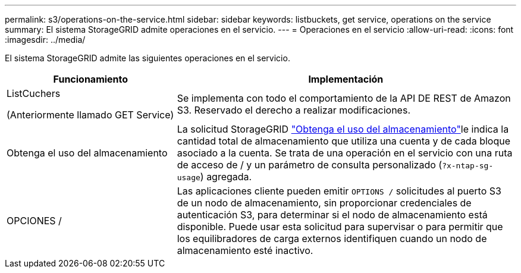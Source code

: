---
permalink: s3/operations-on-the-service.html 
sidebar: sidebar 
keywords: listbuckets, get service, operations on the service 
summary: El sistema StorageGRID admite operaciones en el servicio. 
---
= Operaciones en el servicio
:allow-uri-read: 
:icons: font
:imagesdir: ../media/


[role="lead"]
El sistema StorageGRID admite las siguientes operaciones en el servicio.

[cols="1a,2a"]
|===
| Funcionamiento | Implementación 


 a| 
ListCuchers

(Anteriormente llamado GET Service)
 a| 
Se implementa con todo el comportamiento de la API DE REST de Amazon S3. Reservado el derecho a realizar modificaciones.



 a| 
Obtenga el uso del almacenamiento
 a| 
La solicitud StorageGRID link:get-storage-usage-request.html["Obtenga el uso del almacenamiento"]le indica la cantidad total de almacenamiento que utiliza una cuenta y de cada bloque asociado a la cuenta. Se trata de una operación en el servicio con una ruta de acceso de / y un parámetro de consulta personalizado (`?x-ntap-sg-usage`) agregada.



 a| 
OPCIONES /
 a| 
Las aplicaciones cliente pueden emitir `OPTIONS /` solicitudes al puerto S3 de un nodo de almacenamiento, sin proporcionar credenciales de autenticación S3, para determinar si el nodo de almacenamiento está disponible. Puede usar esta solicitud para supervisar o para permitir que los equilibradores de carga externos identifiquen cuando un nodo de almacenamiento esté inactivo.

|===
